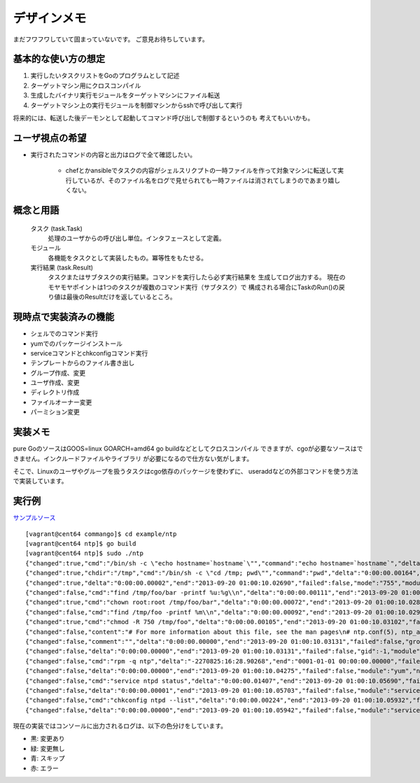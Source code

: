 デザインメモ
============

まだフワフワしていて固まっていないです。
ご意見お待ちしています。

基本的な使い方の想定
--------------------

1. 実行したいタスクリストをGoのプログラムとして記述
2. ターゲットマシン用にクロスコンパイル
3. 生成したバイナリ実行モジュールをターゲットマシンにファイル転送
4. ターゲットマシン上の実行モジュールを制御マシンからsshで呼び出して実行

将来的には、転送した後デーモンとして起動してコマンド呼び出しで制御するというのも
考えてもいいかも。

ユーザ視点の希望
----------------

- 実行されたコマンドの内容と出力はログで全て確認したい。

    - chefとかansibleでタスクの内容がシェルスリクプトの一時ファイルを作って対象マシンに転送して実行しているが、そのファイル名をログで見せられても一時ファイルは消されてしまうのであまり嬉しくない。


概念と用語
----------

  タスク (task.Task)
    処理のユーザからの呼び出し単位。インタフェースとして定義。

  モジュール
    各機能をタスクとして実装したもの。冪等性をもたせる。

  実行結果 (task.Result)
    タスクまたはサブタスクの実行結果。コマンドを実行したら必ず実行結果を
    生成してログ出力する。
    現在のモヤモヤポイントは1つのタスクが複数のコマンド実行（サブタスク）で
    構成される場合にTaskのRun()の戻り値は最後のResultだけを返しているところ。

現時点で実装済みの機能
----------------------

- シェルでのコマンド実行
- yumでのパッケージインストール
- serviceコマンドとchkconfigコマンド実行
- テンプレートからのファイル書き出し
- グループ作成、変更
- ユーザ作成、変更
- ディレクトリ作成
- ファイルオーナー変更
- パーミション変更


実装メモ
--------

pure GoのソースはGOOS=linux GOARCH=amd64 go buildなどとしてクロスコンパイル
できますが、cgoが必要なソースはできません。インクルードファイルやライブラリ
が必要になるので仕方ない気がします。

そこで、Linuxのユーザやグループを扱うタスクはcgo依存のパッケージを使わずに、
useraddなどの外部コマンドを使う方法で実装しています。

実行例
------

`サンプルソース`_

.. _`サンプルソース`: https://github.com/hnakamur/commango/blob/master/example/ntp/main.go

::

  [vagrant@cent64 commango]$ cd example/ntp
  [vagrant@cent64 ntp]$ go build
  [vagrant@cent64 ntp]$ sudo ./ntp 
  {"changed":true,"cmd":"/bin/sh -c \"echo hostname=`hostname`\"","command":"echo hostname=`hostname`","delta":"0:00:00.00264","end":"2013-09-20 01:00:10.02498","failed":false,"module":"shell","rc":0,"shell":"/bin/sh","skipped":false,"start":"2013-09-20 01:00:10.02234","stderr":"","stdout":"hostname=cent64.internal.example.com\n"}
  {"changed":true,"chdir":"/tmp","cmd":"/bin/sh -c \"cd /tmp; pwd\"","command":"pwd","delta":"0:00:00.00164","end":"2013-09-20 01:00:10.02678","failed":false,"module":"shell","rc":0,"shell":"/bin/sh","skipped":false,"start":"2013-09-20 01:00:10.02514","stderr":"","stdout":"/tmp\n"}
  {"changed":true,"delta":"0:00:00.00002","end":"2013-09-20 01:00:10.02690","failed":false,"mode":"755","module":"directory","old_mode":"750","path":"/tmp/foo/bar","skipped":false,"start":"2013-09-20 01:00:10.02688","state":"present"}
  {"changed":false,"cmd":"find /tmp/foo/bar -printf %u:%g\\n","delta":"0:00:00.00111","end":"2013-09-20 01:00:10.02807","failed":false,"module":"chown.get_owners","path":"/tmp/foo/bar","rc":0,"recursive":false,"skipped":false,"start":"2013-09-20 01:00:10.02696","stderr":"","stdout":"root:root\nvagrant:vagrant\n"}
  {"changed":true,"cmd":"chown root:root /tmp/foo/bar","delta":"0:00:00.00072","end":"2013-09-20 01:00:10.02888","failed":false,"group":"root","module":"chown","owner":"root","path":"/tmp/foo/bar","rc":0,"recursive":false,"skipped":false,"start":"2013-09-20 01:00:10.02816","stderr":"","stdout":""}
  {"changed":false,"cmd":"find /tmp/foo -printf %m\\n","delta":"0:00:00.00092","end":"2013-09-20 01:00:10.02989","failed":false,"module":"chmod.get_modes","path":"/tmp/foo","rc":0,"recursive":true,"skipped":false,"start":"2013-09-20 01:00:10.02897","stderr":"","stdout":"750\n755\n750\n"}
  {"changed":true,"cmd":"chmod -R 750 /tmp/foo","delta":"0:00:00.00105","end":"2013-09-20 01:00:10.03102","failed":false,"mode":"750","module":"chmod","old_modes":["750","755"],"path":"/tmp/foo","rc":0,"recursive":true,"skipped":false,"start":"2013-09-20 01:00:10.02997","stderr":"","stdout":""}
  {"changed":false,"content":"# For more information about this file, see the man pages\n# ntp.conf(5), ntp_acc(5), ntp_auth(5), ntp_clock(5), ntp_misc(5), ntp_mon(5).\n\ndriftfile /var/lib/ntp/drift\n\n# Permit time synchronization with our time source, but do not\n# permit the source to query or modify the service on this system.\nrestrict default kod nomodify notrap nopeer noquery\nrestrict -6 default kod nomodify notrap nopeer noquery\n\n# Permit all access over the loopback interface.  This could\n# be tightened as well, but to do so would effect some of\n# the administrative functions.\nrestrict 127.0.0.1 \nrestrict -6 ::1\n\n# Hosts on local network are less restricted.\n#restrict 192.168.1.0 mask 255.255.255.0 nomodify notrap\n\n# Use public servers from the pool.ntp.org project.\n# Please consider joining the pool (http://www.pool.ntp.org/join.html).\n{{range .ntp_servers}}{{/*\n*/}}server {{.}}\n{{end}}\n#broadcast 192.168.1.255 autokey    # broadcast server\n#broadcastclient            # broadcast client\n#broadcast 224.0.1.1 autokey        # multicast server\n#multicastclient 224.0.1.1      # multicast client\n#manycastserver 239.255.254.254     # manycast server\n#manycastclient 239.255.254.254 autokey # manycast client\n\n# Undisciplined Local Clock. This is a fake driver intended for backup\n# and when no outside source of synchronized time is available. \n#server 127.127.1.0 # local clock\n#fudge  127.127.1.0 stratum 10  \n\n# Enable public key cryptography.\n#crypto\n\nincludefile /etc/ntp/crypto/pw\n\n# Key file containing the keys and key identifiers used when operating\n# with symmetric key cryptography. \nkeys /etc/ntp/keys\n\n# Specify the key identifiers which are trusted.\n#trustedkey 4 8 42\n\n# Specify the key identifier to use with the ntpdc utility.\n#requestkey 8\n\n# Specify the key identifier to use with the ntpq utility.\n#controlkey 8\n\n# Enable writing of statistics records.\n#statistics clockstats cryptostats loopstats peerstats\n","data":{"ntp_servers":["ntp.nict.jp","ntp.jst.mfeed.ad.jp","ntp.ring.gr.jp"]},"delta":"0:00:00.00016","end":"2013-09-20 01:00:10.03129","failed":false,"mode":"644","module":"template","path":"/tmp/foo/bar/baz.conf","skipped":true,"start":"2013-09-20 01:00:10.03112"}
  {"changed":false,"comment":"","delta":"0:00:00.00000","end":"2013-09-20 01:00:10.03131","failed":false,"group":"","groups":null,"home_dir":"","module":"user","name":"foo","shell":"","skipped":true,"start":"2013-09-20 01:00:10.03131","state":"present","system":false,"u.Appends":false,"uid":-1}
  {"changed":false,"delta":"0:00:00.00000","end":"2013-09-20 01:00:10.03131","failed":false,"gid":-1,"module":"group","name":"bar","skipped":true,"start":"2013-09-20 01:00:10.03131","state":"present","system":false}
  {"changed":false,"cmd":"rpm -q ntp","delta":"-2270825:16:28.90268","end":"0001-01-01 00:00:00.00000","failed":false,"module":"yum.installed","name":"ntp","rc":0,"skipped":false,"start":"2013-09-20 01:00:10.03133","stderr":"","stdout":"ntp-4.2.4p8-3.el6.centos.x86_64\n"}
  {"changed":false,"delta":"0:00:00.00000","end":"2013-09-20 01:00:10.04275","failed":false,"module":"yum","name":"ntp","skipped":true,"start":"2013-09-20 01:00:10.04275"}
  {"changed":false,"cmd":"service ntpd status","delta":"0:00:00.01407","end":"2013-09-20 01:00:10.05690","failed":false,"module":"service.state","name":"ntpd","rc":0,"skipped":false,"start":"2013-09-20 01:00:10.04283","stderr":"","stdout":"ntpd (pid  14782) is running...\n"}
  {"changed":false,"delta":"0:00:00.00001","end":"2013-09-20 01:00:10.05703","failed":false,"module":"service.change_state","name":"ntpd","skipped":true,"start":"2013-09-20 01:00:10.05702","state":"started"}
  {"changed":false,"cmd":"chkconfig ntpd --list","delta":"0:00:00.00224","end":"2013-09-20 01:00:10.05932","failed":false,"module":"service.auto_start","rc":0,"skipped":false,"start":"2013-09-20 01:00:10.05708","stderr":"","stdout":"ntpd           \u00090:off\u00091:off\u00092:on\u00093:on\u00094:on\u00095:on\u00096:off\n"}
  {"changed":false,"delta":"0:00:00.00000","end":"2013-09-20 01:00:10.05942","failed":false,"module":"service.change_auto_start","name":"ntpd","skipped":true,"start":"2013-09-20 01:00:10.05942"}

現在の実装ではコンソールに出力されるログは、以下の色分けをしています。

- 黒: 変更あり
- 緑: 変更無し
- 青: スキップ
- 赤: エラー
